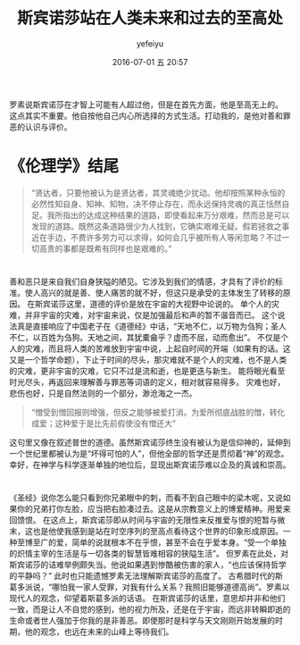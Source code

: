 #+STARTUP: showall
#+STARTUP: hidestars
#+OPTIONS: H:2 num:t tags:nil toc:nil timestamps:t
#+LAYOUT: post
#+AUTHOR: yefeiyu
#+DATE: 2016-07-01 五 20:57
#+TITLE: 斯宾诺莎站在人类未来和过去的至高处
#+DESCRIPTION: 对斯宾诺莎的简单描述和他理论中普通人无法理解不愿接受的一点看法
#+TAGS: 斯宾诺莎,哲学,罪恶,善
#+CATEGORIES: review

* 
罗素说斯宾诺莎在才智上可能有人超过他，但是在首先方面，他是至高无上的。
这点其实不重要。他自按他自己内心所选择的方式生活。打动我的，是他对善和罪恶的认识与评价。
* 《伦理学》结尾
#+BEGIN_QUOTE
“贤达者，只要他被认为是贤达者，其灵魂绝少扰动。他却按照某种永恒的必然性知自身、知神、知物，决不停止存在，而永远保持灵魂的真正恬然自足。我所指出的达成这种结果的道路，即使看起来万分艰难，然而总是可以发现的道路。既然这条道路很少为人找到，它确实艰难无疑。假若拯救之事近在手边，不费许多劳力可以求得，如何会几乎被所有人等闲忽略？不过一切高贵的事都是既希有同样也是艰难的。”
#+END_QUOTE
* 
善和恶只是来自我们自身狭隘的陋见。它涉及到我们的情感，才具有了评价的标准。使人高兴的就是善、使人痛苦的就不好，但这只是承受的主体发生了转移的原因。
在斯宾诺莎这里，道德的评价是放在宇宙的大视野中论说的。
单个人的灾难，并非宇宙的灾难，对宇宙来说，仅是加强最后和声的暂不谐音而已。
这个说法真是直接响应了中国老子在《道德经》中话，“天地不仁，以万物为刍狗；圣人不仁，以百姓为刍狗。天地之间，其犹橐龠乎？虚而不屈，动而愈出”。
不仅是个人的灾难，而且将人类的苦难放到宇宙中说，上起自时间的开端（如果有的话。这又是一个哲学命题），下止于时间的尽头，那灾难就不是个人的灾难，也不是人类的灾难，更非宇宙的灾难，它只不过是流和逝，也是更迭与新生。
能将眼光看至时光尽头，再返回来理解善与罪恶等词语的定义，相对就容易得多。
灾难也好，悲伤也好，只是自然法则的一个部分，渺沧海之一杰。
#+BEGIN_QUOTE
“憎受到憎回报则增强，但反之能够被爱打消。为爱所彻底战胜的憎，转化成爱；这种爱于是比先前假使没有憎还大”
#+END_QUOTE
这句里又像在叙述普世的道德。虽然斯宾诺莎终生没有被认为是信仰神的，延伸到一个世纪里都被认为是“坏得可怕的人”，但他全部的哲学还是贯彻着“神”的观念。
幸好，在神学与科学逐渐单独的地位后，显现出斯宾诺莎难以企及的真诚和崇高。
* 
《圣经》说你怎么能只看到你兄弟眼中的刺，而看不到自己眼中的梁木呢，又说如果你的兄弟打你左脸，应当把右脸凑过去。这是从宗教意义上的博爱精神。用爱来回馈恨。
在这点上，斯宾诺莎即从时间与宇宙的无限性来反推爱与恨的短暂与微末，这也是他使我感到是站在时空序列的至高点看待这个世界的印象形成原因。一种至博至广的爱，简单的说就根本不在乎恨，甚至不会在乎爱本身。“受一个单独的炽情主宰的生活是与一切各类的智慧皆难相容的狭隘生活”。
但罗素在此处，对斯宾诺莎的诘难举例颇失当。他说如果遇到惨酷被伤害的家人，“也应该保持哲学的平静吗？”
此时也只能遗憾罗素无法理解斯宾诺莎的高度了。
古希腊时代的斯葛多派说，“哪怕我一家人受罪，对我有什么关系？我照旧能够道德高尚”。罗素以现代人的观念，仰望着斯葛多派的话语。
在斯宾诺莎的话里，意思却并非和他们一致，而是让人不自觉的感到，他的视力所及，还是在于宇宙，而远非转瞬即逝的生命或者世人强加于你我的是非善恶。即使那时是科学与天文刚刚开始发展的时期，他的观念，也远在未来的山峰上等待我们。

